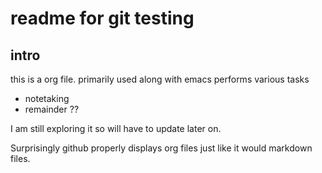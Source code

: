 * readme for git testing

** intro

this is a org file. primarily used along with emacs
performs various tasks
- notetaking
- remainder ??

I am still exploring it so will have to update later on.


Surprisingly github properly displays org files just like it would markdown files.
